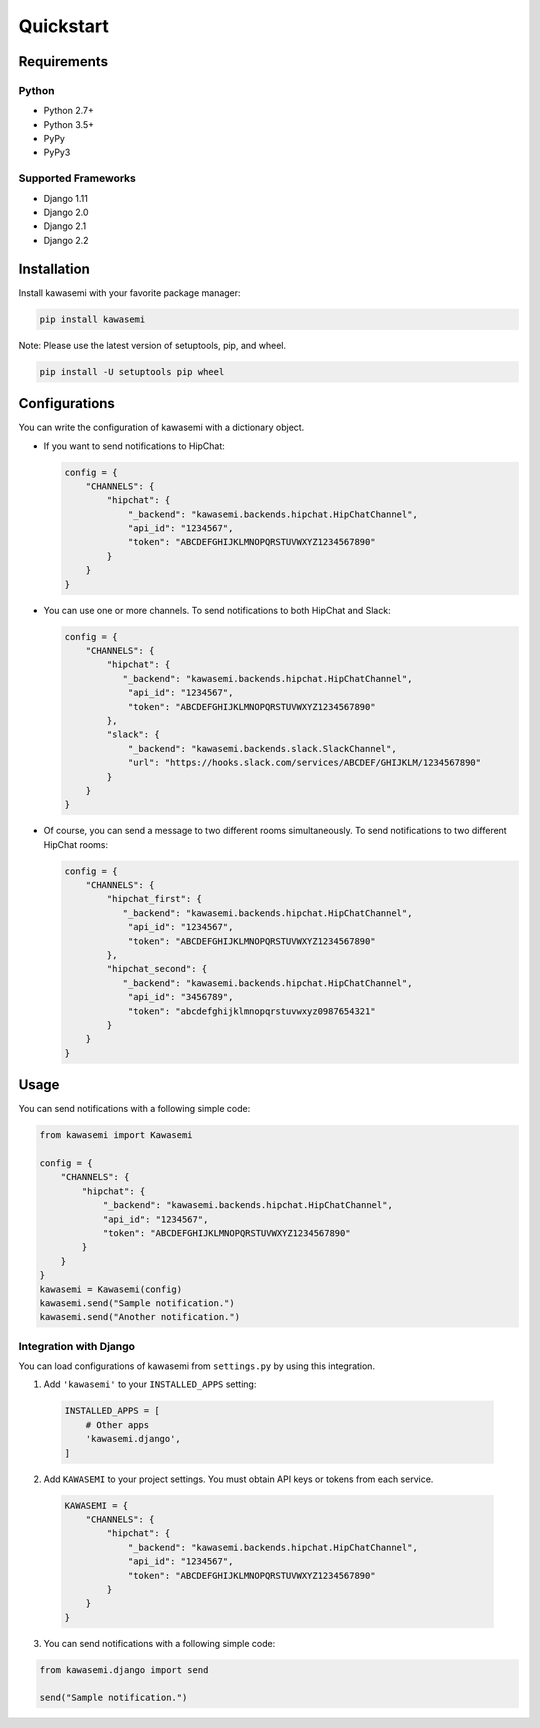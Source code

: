 Quickstart
==========

Requirements
------------

Python
^^^^^^
* Python 2.7+
* Python 3.5+
* PyPy
* PyPy3

Supported Frameworks
^^^^^^^^^^^^^^^^^^^^
* Django 1.11
* Django 2.0
* Django 2.1
* Django 2.2

Installation
------------
Install kawasemi with your favorite package manager:

.. code-block:: shell

   pip install kawasemi

Note: Please use the latest version of setuptools, pip, and wheel.

.. code-block:: shell

   pip install -U setuptools pip wheel

Configurations
--------------
You can write the configuration of kawasemi with a dictionary object.

* If you want to send notifications to HipChat:

  .. code-block:: python

     config = {
         "CHANNELS": {
             "hipchat": {
                 "_backend": "kawasemi.backends.hipchat.HipChatChannel",
                 "api_id": "1234567",
                 "token": "ABCDEFGHIJKLMNOPQRSTUVWXYZ1234567890"
             }
         }
     }

* You can use one or more channels. To send notifications to both HipChat and Slack:

  .. code-block:: python

     config = {
         "CHANNELS": {
             "hipchat": {
                "_backend": "kawasemi.backends.hipchat.HipChatChannel",
                 "api_id": "1234567",
                 "token": "ABCDEFGHIJKLMNOPQRSTUVWXYZ1234567890"
             },
             "slack": {
                 "_backend": "kawasemi.backends.slack.SlackChannel",
                 "url": "https://hooks.slack.com/services/ABCDEF/GHIJKLM/1234567890"
             }
         }
     }

* Of course, you can send a message to two different rooms simultaneously.
  To send notifications to two different HipChat rooms:

  .. code-block:: python

     config = {
         "CHANNELS": {
             "hipchat_first": {
                "_backend": "kawasemi.backends.hipchat.HipChatChannel",
                 "api_id": "1234567",
                 "token": "ABCDEFGHIJKLMNOPQRSTUVWXYZ1234567890"
             },
             "hipchat_second": {
                "_backend": "kawasemi.backends.hipchat.HipChatChannel",
                 "api_id": "3456789",
                 "token": "abcdefghijklmnopqrstuvwxyz0987654321"
             }
         }
     }


Usage
-----
You can send notifications with a following simple code:

.. code-block:: python

   from kawasemi import Kawasemi

   config = {
       "CHANNELS": {
           "hipchat": {
               "_backend": "kawasemi.backends.hipchat.HipChatChannel",
               "api_id": "1234567",
               "token": "ABCDEFGHIJKLMNOPQRSTUVWXYZ1234567890"
           }
       }
   }
   kawasemi = Kawasemi(config)
   kawasemi.send("Sample notification.")
   kawasemi.send("Another notification.")


Integration with Django
^^^^^^^^^^^^^^^^^^^^^^^
You can load configurations of kawasemi from ``settings.py`` by using this integration.

1. Add ``'kawasemi'`` to your ``INSTALLED_APPS`` setting:

  .. code-block:: python

     INSTALLED_APPS = [
         # Other apps
         'kawasemi.django',
     ]

2. Add ``KAWASEMI`` to your project settings. You must obtain API keys or tokens from each service.

  .. code-block:: python

     KAWASEMI = {
         "CHANNELS": {
             "hipchat": {
                 "_backend": "kawasemi.backends.hipchat.HipChatChannel",
                 "api_id": "1234567",
                 "token": "ABCDEFGHIJKLMNOPQRSTUVWXYZ1234567890"
             }
         }
     }

3. You can send notifications with a following simple code:

.. code-block:: python

   from kawasemi.django import send

   send("Sample notification.")
